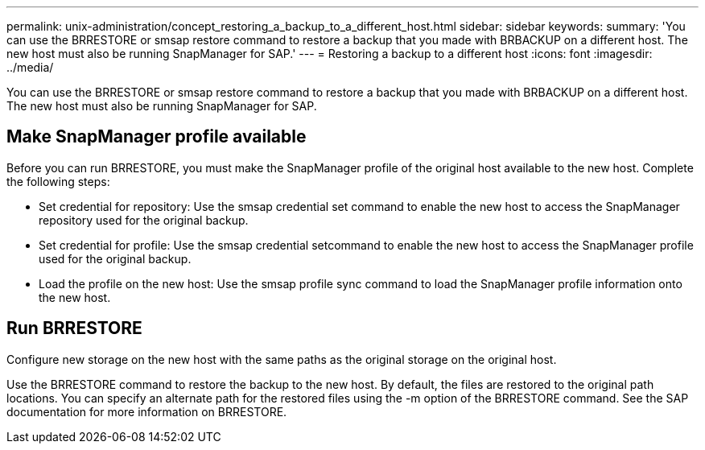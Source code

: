 ---
permalink: unix-administration/concept_restoring_a_backup_to_a_different_host.html
sidebar: sidebar
keywords: 
summary: 'You can use the BRRESTORE or smsap restore command to restore a backup that you made with BRBACKUP on a different host. The new host must also be running SnapManager for SAP.'
---
= Restoring a backup to a different host
:icons: font
:imagesdir: ../media/

[.lead]
You can use the BRRESTORE or smsap restore command to restore a backup that you made with BRBACKUP on a different host. The new host must also be running SnapManager for SAP.

== Make SnapManager profile available

Before you can run BRRESTORE, you must make the SnapManager profile of the original host available to the new host. Complete the following steps:

* Set credential for repository: Use the smsap credential set command to enable the new host to access the SnapManager repository used for the original backup.
* Set credential for profile: Use the smsap credential setcommand to enable the new host to access the SnapManager profile used for the original backup.
* Load the profile on the new host: Use the smsap profile sync command to load the SnapManager profile information onto the new host.

== Run BRRESTORE

Configure new storage on the new host with the same paths as the original storage on the original host.

Use the BRRESTORE command to restore the backup to the new host. By default, the files are restored to the original path locations. You can specify an alternate path for the restored files using the -m option of the BRRESTORE command. See the SAP documentation for more information on BRRESTORE.
